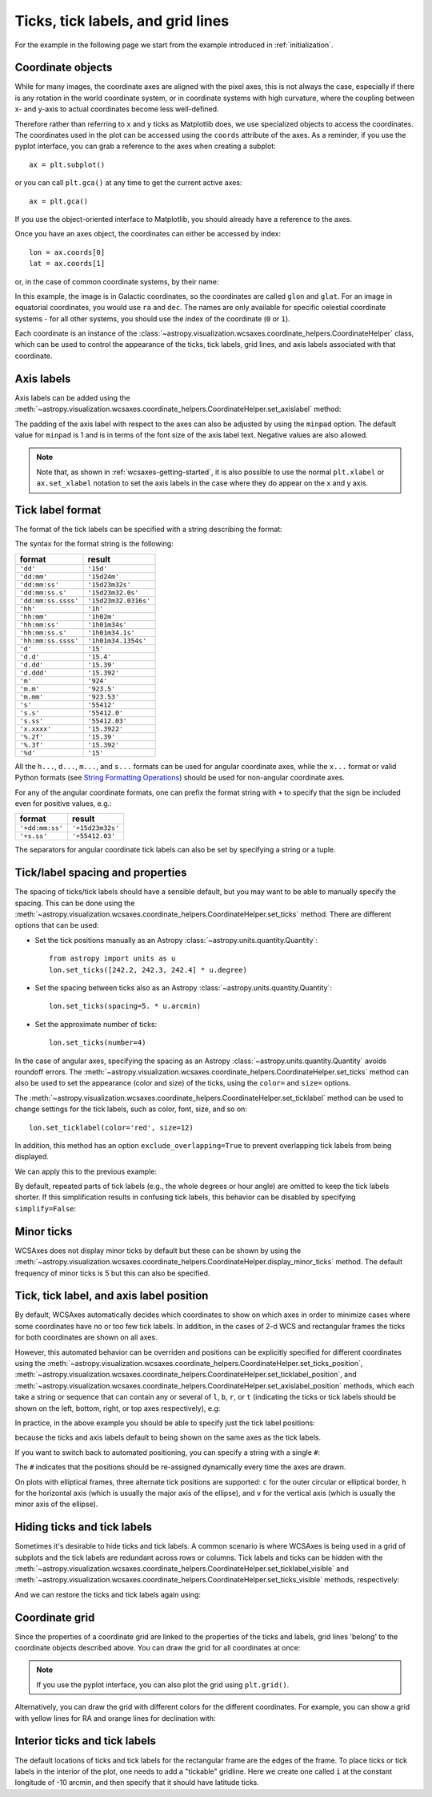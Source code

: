 **********************************
Ticks, tick labels, and grid lines
**********************************

For the example in the following page we start from the example introduced in
:ref:`initialization`.

.. plot::
   :context: reset
   :nofigs:

    from astropy.wcs import WCS
    from astropy.io import fits
    from astropy.utils.data import get_pkg_data_filename

    filename = get_pkg_data_filename('galactic_center/gc_msx_e.fits')

    hdu = fits.open(filename)[0]
    wcs = WCS(hdu.header)

    import matplotlib.pyplot as plt

    ax = plt.subplot(projection=wcs)
    ax.imshow(hdu.data, vmin=-2.e-5, vmax=2.e-4, origin='lower')

.. _coordinateobjects:

Coordinate objects
******************

While for many images, the coordinate axes are aligned with the pixel axes,
this is not always the case, especially if there is any rotation in the world
coordinate system, or in coordinate systems with high curvature, where the
coupling between x- and y-axis to actual coordinates become less well-defined.

Therefore rather than referring to ``x`` and ``y`` ticks as Matplotlib does,
we use specialized objects to access the coordinates. The coordinates used in
the plot can be accessed using the ``coords`` attribute of the axes. As a
reminder, if you use the pyplot interface, you can grab a reference to the axes
when creating a subplot::

    ax = plt.subplot()

or you can call ``plt.gca()`` at any time to get the current active axes::

    ax = plt.gca()

If you use the object-oriented interface to Matplotlib, you should already
have a reference to the axes.

Once you have an axes object, the coordinates can either be accessed by index::

    lon = ax.coords[0]
    lat = ax.coords[1]

or, in the case of common coordinate systems, by their name:

.. plot::
   :context:
   :include-source:
   :nofigs:

    lon = ax.coords['glon']
    lat = ax.coords['glat']

In this example, the image is in Galactic coordinates, so the coordinates are
called ``glon`` and ``glat``. For an image in equatorial coordinates, you
would use ``ra`` and ``dec``. The names are only available for specific
celestial coordinate systems - for all other systems, you should use the index
of the coordinate (``0`` or ``1``).

Each coordinate is an instance of the
:class:`~astropy.visualization.wcsaxes.coordinate_helpers.CoordinateHelper` class, which can be used
to control the appearance of the ticks, tick labels, grid lines, and axis
labels associated with that coordinate.

Axis labels
***********

Axis labels can be added using the
:meth:`~astropy.visualization.wcsaxes.coordinate_helpers.CoordinateHelper.set_axislabel` method:

.. plot::
   :context:
   :include-source:
   :align: center

    lon.set_axislabel('Galactic Longitude')
    lat.set_axislabel('Galactic Latitude')

The padding of the axis label with respect to the axes can also be adjusted by
using the ``minpad`` option. The default value for ``minpad`` is 1 and is in
terms of the font size of the axis label text. Negative values are also
allowed.

.. plot::
   :context:
   :include-source:
   :align: center

    lon.set_axislabel('Galactic Longitude', minpad=0.3)
    lat.set_axislabel('Galactic Latitude', minpad=-0.4)


.. plot::
   :context:
   :nofigs:

    lon.set_axislabel('Galactic Longitude', minpad=1)
    lat.set_axislabel('Galactic Latitude', minpad=1)

.. note:: Note that, as shown in :ref:`wcsaxes-getting-started`, it is also
          possible to use the normal ``plt.xlabel`` or ``ax.set_xlabel``
          notation to set the axis labels in the case where they do appear on
          the x and y axis.

.. _tick_label_format:

Tick label format
*****************

The format of the tick labels can be specified with a string describing the
format:

.. plot::
   :context:
   :include-source:
   :align: center

    lon.set_major_formatter('dd:mm:ss.s')
    lat.set_major_formatter('dd:mm')

The syntax for the format string is the following:

==================== ====================
       format              result
==================== ====================
``'dd'``              ``'15d'``
``'dd:mm'``           ``'15d24m'``
``'dd:mm:ss'``        ``'15d23m32s'``
``'dd:mm:ss.s'``      ``'15d23m32.0s'``
``'dd:mm:ss.ssss'``   ``'15d23m32.0316s'``
``'hh'``              ``'1h'``
``'hh:mm'``           ``'1h02m'``
``'hh:mm:ss'``        ``'1h01m34s'``
``'hh:mm:ss.s'``      ``'1h01m34.1s'``
``'hh:mm:ss.ssss'``   ``'1h01m34.1354s'``
``'d'``               ``'15'``
``'d.d'``             ``'15.4'``
``'d.dd'``            ``'15.39'``
``'d.ddd'``           ``'15.392'``
``'m'``               ``'924'``
``'m.m'``             ``'923.5'``
``'m.mm'``            ``'923.53'``
``'s'``               ``'55412'``
``'s.s'``             ``'55412.0'``
``'s.ss'``            ``'55412.03'``
``'x.xxxx'``          ``'15.3922'``
``'%.2f'``            ``'15.39'``
``'%.3f'``            ``'15.392'``
``'%d'``              ``'15'``
==================== ====================

All the ``h...``, ``d...``, ``m...``, and ``s...`` formats can be used for
angular coordinate axes, while the ``x...`` format or valid Python formats
(see `String Formatting Operations
<https://docs.python.org/3/library/stdtypes.html#string-formatting>`_) should
be used for non-angular coordinate axes.

For any of the angular coordinate formats, one can prefix the format string
with ``+`` to specify that the sign be included even for positive values, e.g.:

==================== ====================
       format              result
==================== ====================
``'+dd:mm:ss'``       ``'+15d23m32s'``
``'+s.ss'``           ``'+55412.03'``
==================== ====================

The separators for angular coordinate tick labels can also be set by
specifying a string or a tuple.

.. plot::
   :context:
   :include-source:
   :align: center

    lon.set_separator(('d', "'", '"'))
    lat.set_separator(':-s')


Tick/label spacing and properties
*********************************

The spacing of ticks/tick labels should have a sensible default, but you may
want to be able to manually specify the spacing. This can be done using the
:meth:`~astropy.visualization.wcsaxes.coordinate_helpers.CoordinateHelper.set_ticks` method. There
are different options that can be used:

* Set the tick positions manually as an Astropy :class:`~astropy.units.quantity.Quantity`::

      from astropy import units as u
      lon.set_ticks([242.2, 242.3, 242.4] * u.degree)

* Set the spacing between ticks also as an Astropy :class:`~astropy.units.quantity.Quantity`::

      lon.set_ticks(spacing=5. * u.arcmin)

* Set the approximate number of ticks::

      lon.set_ticks(number=4)

In the case of angular axes, specifying the spacing as an Astropy
:class:`~astropy.units.quantity.Quantity` avoids roundoff errors. The
:meth:`~astropy.visualization.wcsaxes.coordinate_helpers.CoordinateHelper.set_ticks` method can also
be used to set the appearance (color and size) of the ticks, using the
``color=`` and ``size=`` options.

The :meth:`~astropy.visualization.wcsaxes.coordinate_helpers.CoordinateHelper.set_ticklabel` method can be used
to change settings for the tick labels, such as color, font, size, and so on::

    lon.set_ticklabel(color='red', size=12)

In addition, this method has an option ``exclude_overlapping=True`` to prevent
overlapping tick labels from being displayed.

We can apply this to the previous example:

.. plot::
   :context:
   :include-source:
   :align: center

    from astropy import units as u
    lon.set_ticks(spacing=10 * u.arcmin, color='yellow')
    lat.set_ticks(spacing=10 * u.arcmin, color='orange')
    lon.set_ticklabel(exclude_overlapping=True)
    lat.set_ticklabel(exclude_overlapping=True)

By default, repeated parts of tick labels (e.g., the whole degrees or hour
angle) are omitted to keep the tick labels shorter.  If this simplification
results in confusing tick labels, this behavior can be disabled by specifying
``simplify=False``:

.. plot::
   :context:
   :include-source:
   :align: center

   lon.set_ticklabel(simplify=False)
   lat.set_ticklabel(simplify=False)

Minor ticks
***********

WCSAxes does not display minor ticks by default but these can be shown by
using the
:meth:`~astropy.visualization.wcsaxes.coordinate_helpers.CoordinateHelper.display_minor_ticks`
method. The default frequency of minor ticks is 5 but this can also be
specified.

.. plot::
   :context:
   :include-source:
   :align: center

    lon.display_minor_ticks(True)
    lat.display_minor_ticks(True)
    lat.set_minor_frequency(10)

Tick, tick label, and axis label position
*****************************************

By default, WCSAxes automatically decides which coordinates to show on which axes
in order to minimize cases where some coordinates have no or too few tick labels.
In addition, in the cases of 2-d WCS and rectangular frames the ticks for both coordinates are shown on all axes.

However, this automated behavior can be overriden and positions can be
explicitly specified for different coordinates using the
:meth:`~astropy.visualization.wcsaxes.coordinate_helpers.CoordinateHelper.set_ticks_position`,
:meth:`~astropy.visualization.wcsaxes.coordinate_helpers.CoordinateHelper.set_ticklabel_position`, and
:meth:`~astropy.visualization.wcsaxes.coordinate_helpers.CoordinateHelper.set_axislabel_position` methods,
which each
take a string or sequence that can contain any or several of ``l``, ``b``, ``r``, or ``t``
(indicating the ticks or tick labels should be shown on the left, bottom,
right, or top axes respectively), e.g:

.. plot::
   :context:
   :include-source:
   :align: center

    lon.set_ticks_position('bt')
    lon.set_ticklabel_position('bt')
    lon.set_axislabel_position('bt')
    lat.set_ticks_position('lr')
    lat.set_ticklabel_position('lr')
    lat.set_axislabel_position('lr')

In practice, in the above example you should be able to specify just the tick label positions:

.. plot::
   :context:
   :nofigs:
   :include-source:
   :align: center

    lon.set_ticklabel_position('bt')
    lat.set_ticklabel_position('lr')

because the ticks and axis labels default to being shown on the same axes as the
tick labels.

If you want to switch back to automated positioning, you can specify a string with
a single ``#``:

.. plot::
   :context:
   :include-source:
   :align: center

    lon.set_ticks_position('#')
    lon.set_ticklabel_position('#')
    lon.set_axislabel_position('#')
    lat.set_ticks_position('#')
    lat.set_ticklabel_position('#')
    lat.set_axislabel_position('#')

The ``#`` indicates that the positions should be re-assigned dynamically every
time the axes are drawn.

On plots with elliptical frames, three alternate tick positions are supported:
``c`` for the outer circular or elliptical border, ``h`` for the horizontal
axis (which is usually the major axis of the ellipse), and ``v`` for the
vertical axis (which is usually the minor axis of the ellipse).

Hiding ticks and tick labels
****************************

Sometimes it's desirable to hide ticks and tick labels. A common scenario
is where WCSAxes is being used in a grid of subplots and the tick labels
are redundant across rows or columns. Tick labels and ticks can be hidden with
the :meth:`~astropy.visualization.wcsaxes.coordinate_helpers.CoordinateHelper.set_ticklabel_visible`
and :meth:`~astropy.visualization.wcsaxes.coordinate_helpers.CoordinateHelper.set_ticks_visible`
methods, respectively:

.. plot::
   :context:
   :include-source:
   :align: center

    lon.set_ticks_visible(False)
    lon.set_ticklabel_visible(False)
    lat.set_ticks_visible(False)
    lat.set_ticklabel_visible(False)
    lon.set_axislabel('')
    lat.set_axislabel('')

And we can restore the ticks and tick labels again using:

.. plot::
   :context:
   :include-source:
   :align: center

    lon.set_ticks_visible(True)
    lon.set_ticklabel_visible(True)
    lat.set_ticks_visible(True)
    lat.set_ticklabel_visible(True)
    lon.set_axislabel('Galactic Longitude')
    lat.set_axislabel('Galactic Latitude')


Coordinate grid
***************

Since the properties of a coordinate grid are linked to the properties of the
ticks and labels, grid lines 'belong' to the coordinate objects described
above.  You can draw the grid for all coordinates at once:

.. plot::
   :context:
   :include-source:
   :align: center

    ax.coords.grid(color='white', alpha=0.5, linestyle='solid')

.. note:: If you use the pyplot interface, you can also plot the grid using
          ``plt.grid()``.

Alternatively, you can draw the grid with different colors for the different
coordinates.  For example, you can show a grid with yellow lines for RA and
orange lines for declination with:

.. plot::
   :context:
   :include-source:
   :align: center

    lon.grid(color='yellow', alpha=0.5, linestyle='solid')
    lat.grid(color='orange', alpha=0.5, linestyle='solid')


Interior ticks and tick labels
******************************

The default locations of ticks and tick labels for the rectangular frame are the
edges of the frame.  To place ticks or tick labels in the interior of the plot,
one needs to add a "tickable" gridline.  Here we create one called ``i`` at the
constant longitude of -10 arcmin, and then specify that it should have latitude
ticks.

.. plot::
   :context:
   :include-source:
   :align: center

    lon.add_tickable_gridline('i', -10*u.arcmin)

    lat.set_ticks_position('li')
    lat.set_ticklabel_position('li')
